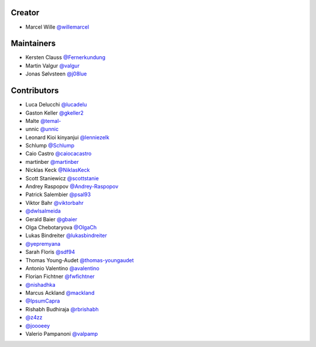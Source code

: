 Creator
=======

* Marcel Wille `@willemarcel <https://github.com/willemarcel>`_

Maintainers
===========

* Kersten Clauss `@Fernerkundung <https://github.com/Fernerkundung>`_
* Martin Valgur `@valgur <https://github.com/valgur>`_
* Jonas Sølvsteen `@j08lue <https://github.com/j08lue>`_

Contributors
============

* Luca Delucchi `@lucadelu <https://github.com/lucadelu>`_
* Gaston Keller `@gkeller2 <https://github.com/gkeller2>`_
* Malte `@temal- <https://github.com/temal->`_
* unnic `@unnic <https://github.com/unnic>`_
* Leonard Kioi kinyanjui `@lenniezelk <https://github.com/lenniezelk>`_
* Schlump `@Schlump <https://github.com/Schlump>`_
* Caio Castro `@caiocacastro <https://github.com/caiocacastro>`_
* martinber `@martinber <https://github.com/martinber>`_
* Nicklas Keck `@NiklasKeck <https://github.com/NiklasKeck>`_
* Scott Staniewicz `@scottstanie <https://github.com/scottstanie>`_
* Andrey Raspopov `@Andrey-Raspopov <https://github.com/Andrey-Raspopov>`_
* Patrick Salembier `@psal93 <https://github.com/psal93>`_
* Viktor Bahr `@viktorbahr <https://github.com/viktorbahr>`_
* `@dwlsalmeida <https://github.com/dwlsalmeida>`_
* Gerald Baier `@gbaier <https://github.com/gbaier>`_
* Olga Chebotaryova `@OlgaCh <https://github.com/OlgaCh>`_
* Lukas Bindreiter `@lukasbindreiter <https://github.com/lukasbindreiter>`_
* `@yepremyana <https://github.com/yepremyana>`_
* Sarah Floris `@sdf94 <https://github.com/sdf94>`_
* Thomas Young-Audet `@thomas-youngaudet <https://github.com/thomasyoung-audet>`_
* Antonio Valentino `@avalentino <https://github.com/avalentino>`_
* Florian Fichtner `@fwfichtner <https://github.com/fwfichtner>`_
* `@nishadhka <https://github.com/nishadhka>`_
* Marcus Ackland `@mackland <https://github.com/mackland>`_
* `@IpsumCapra <https://github.com/IpsumCapra>`_
* Rishabh Budhiraja `@rbrishabh <https://github.com/rbrishabh>`_
* `@z4zz <https://github.com/z4zz>`_
* `@joooeey <https://github.com/joooeey>`_
* Valerio Pampanoni `@valpamp <https://github.com/valpamp>`_
